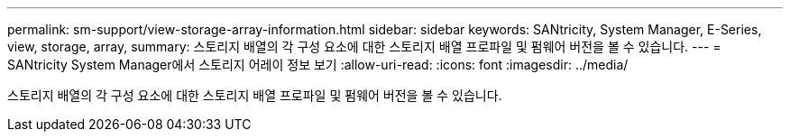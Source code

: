 ---
permalink: sm-support/view-storage-array-information.html 
sidebar: sidebar 
keywords: SANtricity, System Manager, E-Series, view, storage, array, 
summary: 스토리지 배열의 각 구성 요소에 대한 스토리지 배열 프로파일 및 펌웨어 버전을 볼 수 있습니다. 
---
= SANtricity System Manager에서 스토리지 어레이 정보 보기
:allow-uri-read: 
:icons: font
:imagesdir: ../media/


[role="lead"]
스토리지 배열의 각 구성 요소에 대한 스토리지 배열 프로파일 및 펌웨어 버전을 볼 수 있습니다.
